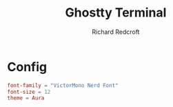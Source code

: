#+TITLE: Ghostty Terminal
#+AUTHOR: Richard Redcroft
#+EMAIL: Richard@Redcroft.tech
#+OPTIONS: toc:nil num:nil
#+PROPERTY: Header-args :tangle ~/.config/ghostty/config :tangle-mode (identity #o444) :mkdirp yes
#+auto_tangle: t

* Config

#+begin_src conf
  font-family = "VictorMono Nerd Font"
  font-size = 12
  theme = Aura
#+end_src
